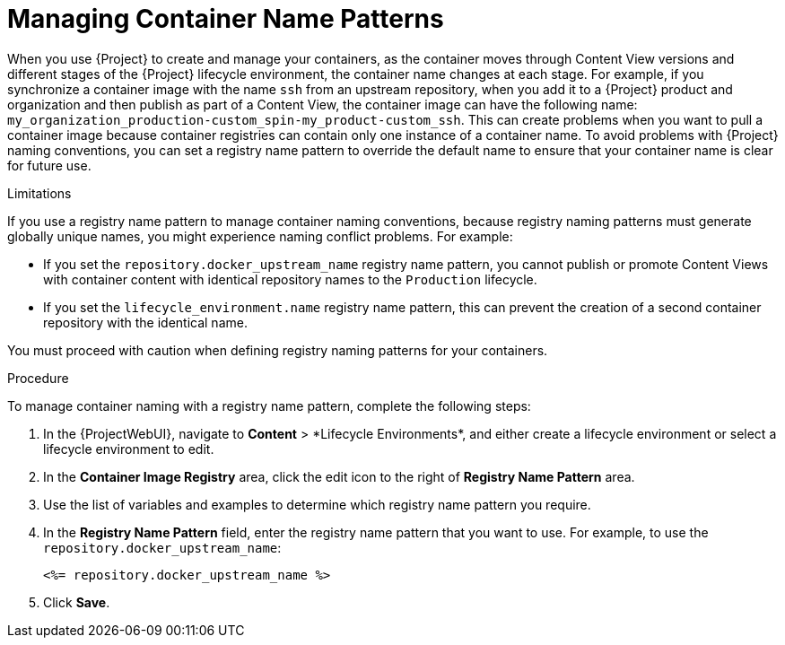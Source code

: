 [id="Managing_Container_Name_Patterns_{context}"]
= Managing Container Name Patterns

When you use {Project} to create and manage your containers, as the container moves through Content View versions and different stages of the {Project} lifecycle environment, the container name changes at each stage.
For example, if you synchronize a container image with the name `ssh` from an upstream repository, when you add it to a {Project} product and organization and then publish as part of a Content View, the container image can have the following name: `my_organization_production-custom_spin-my_product-custom_ssh`.
This can create problems when you want to pull a container image because container registries can contain only one instance of a container name.
To avoid problems with {Project} naming conventions, you can set a registry name pattern to override the default name to ensure that your container name is clear for future use.

.Limitations

If you use a registry name pattern to manage container naming conventions, because registry naming patterns must generate globally unique names, you might experience naming conflict problems.
For example:

* If you set the `repository.docker_upstream_name` registry name pattern, you cannot publish or promote Content Views with container content with identical repository names to the `Production` lifecycle.
* If you set the `lifecycle_environment.name` registry name pattern, this can prevent the creation of a second container repository with the identical name.

You must proceed with caution when defining registry naming patterns for your containers.

.Procedure

To manage container naming with a registry name pattern, complete the following steps:

. In the {ProjectWebUI}, navigate to *Content*{nbsp}>{nbsp}*Lifecycle Environments*, and either create a lifecycle environment or select a lifecycle environment to edit.
. In the *Container Image Registry* area, click the edit icon to the right of *Registry Name Pattern* area.
. Use the list of variables and examples to determine which registry name pattern you require.
. In the *Registry Name Pattern* field, enter the registry name pattern that you want to use.
For example, to use the `repository.docker_upstream_name`:
+
----
<%= repository.docker_upstream_name %>
----
+
. Click *Save*.

